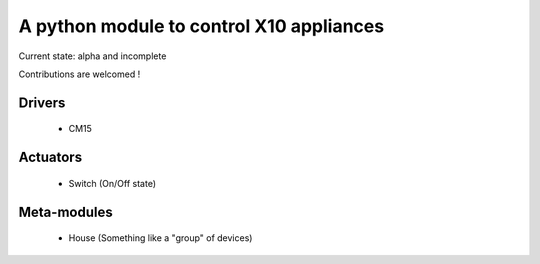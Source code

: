 A python module to control X10 appliances
=========================================

Current state: alpha and incomplete

Contributions are welcomed !

Drivers
-------
 - CM15

Actuators
---------
 - Switch (On/Off state)

Meta-modules
------------
 - House (Something like a "group" of devices)
